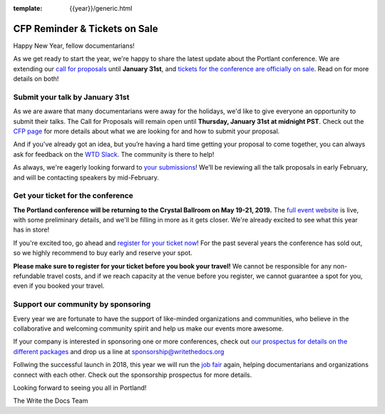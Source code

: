 :template: {{year}}/generic.html

.. post:: January 7, 2019
   :tags: portland-2019, website, cfp, tickets


CFP Reminder & Tickets on Sale
==============================

Happy New Year, fellow documentarians!

As we get ready to start the year, we're happy to share the latest update about the Portlant conference. We are extending our `call for proposals <http://www.writethedocs.org/conf/portland/2019/cfp/>`_ until **January 31st**, and `tickets for the conference are officially on sale <http://www.writethedocs.org/conf/portland/2019/tickets/>`_. Read on for more details on both!

Submit your talk by January 31st
--------------------------------

As we are aware that many documentarians were away for the holidays, we'd like to give everyone an opportunity to submit their talks.
The Call for Proposals will remain open until **Thursday, January 31st at midnight PST**. Check out the `CFP page <http://www.writethedocs.org/conf/portland/2019/cfp/#submit-your-proposal>`_ for more details about what we are looking for and how to submit your proposal.

And if you've already got an idea, but you’re having a hard time getting your proposal to come together, you can always ask for feedback on the `WTD Slack <http://www.writethedocs.org/slack/>`_. The community is there to help!

As always, we're eagerly looking forward to `your submissions <http://www.writethedocs.org/conf/portland/2019/cfp/#submit-your-proposal>`_! We’ll be reviewing all the talk proposals in early February, and will be contacting speakers by mid-February.

Get your ticket for the conference
----------------------------------

**The Portland conference will be returning to the Crystal Ballroom on May 19-21, 2019.** The `full event website <http://www.writethedocs.org/conf/portland/2019/>`_ is live, with some preliminary details, and we'll be filling in more as it gets closer. We're already excited to see what this year has in store!

If you're excited too, go ahead and `register for your ticket now <http://www.writethedocs.org/conf/portland/2019/>`_! For the past several years the conference has sold out, so we highly recommend to buy early and reserve your spot.

**Please make sure to register for your ticket before you book your travel!** We cannot be responsible for any non-refundable travel costs, and if we reach capacity at the venue before you register, we cannot guarantee a spot for you, even if you booked your travel.

Support our community by sponsoring
-----------------------------------

Every year we are fortunate to have the support of like-minded organizations and communities, who believe in the collaborative and welcoming community spirit and help us make our events more awesome.

If your company is interested in sponsoring one or more conferences, check out `our prospectus for details on the different packages <http://www.writethedocs.org/conf/portland/2019/sponsors/prospectus/>`_ and drop us a line at `sponsorship@writethedocs.org <mailto:sponsorship@writethedocs.org>`_

Follwing the successful launch in 2018, this year we will run the `job fair <http://www.writethedocs.org/conf/portland/2019/job-fair/>`_ again, helping documentarians and organizations connect with each other. Check out the sponsorship prospectus for more details.

Looking forward to seeing you all in Portland!

The Write the Docs Team
